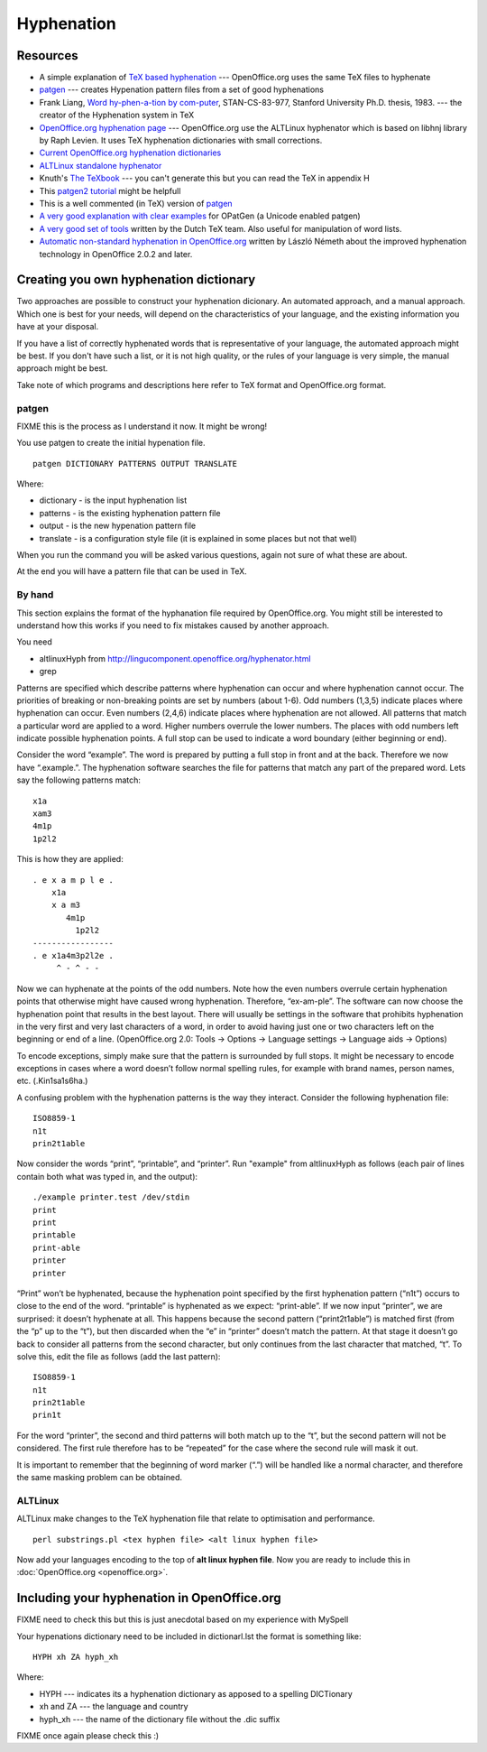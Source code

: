 
.. _../pages/guide/hyphenation#hyphenation:

Hyphenation
***********

.. _../pages/guide/hyphenation#resources:

Resources
=========

* A simple explanation of `TeX based hyphenation
  <http://www.tex.ac.uk/cgi-bin/texfaq2html?label=hyphen>`_ --- OpenOffice.org
  uses the same TeX files to hyphenate
* `patgen <http://www.die.net/doc/linux/man/man1/patgen.1.html>`_ --- creates
  Hypenation pattern files from a set of good hyphenations
* Frank Liang, `Word hy-phen-a-tion by com-puter
  <http://www.tug.org/docs/liang/>`_, STAN-CS-83-977, Stanford University Ph.D.
  thesis, 1983. --- the creator of the Hyphenation system in TeX
* `OpenOffice.org hyphenation page
  <http://lingucomponent.openoffice.org/hyphenator.html>`_ --- OpenOffice.org
  use the ALTLinux hyphenator which is based on libhnj library by Raph Levien.
  It uses TeX hyphenation dictionaries with small corrections.
* `Current OpenOffice.org hyphenation dictionaries
  <http://lingucomponent.openoffice.org/hyph_dic.html>`_
* `ALTLinux standalone hyphenator
  <http://lingucomponent.openoffice.org/altlinux_Hyph.zip>`_
* Knuth's `The TeXbook
  <http://www.ctan.org/tex-archive/systems/knuth/tex/texbook.tex>`_ --- you
  can't generate this but you can read the TeX in appendix H
* This `patgen2 tutorial
  <ftp://tug.ctan.org/pub/tex-archive/info/patgen2.tutorial>`_ might be
  helpfull
* This is a well commented (in TeX) version of `patgen
  <http://www.tug.org/tex-archive/systems/knuth/unsupported/texware/patgen.web>`_
* `A very good explanation with clear examples
  <http://www.fi.muni.cz/%7Exantos/patlib/thesis/userguide-p.ps>`_ for OPatGen
  (a Unicode enabled patgen)
* `A very good set of tools <http://www.ntg.nl/spelling/hyphenation.html>`_
  written by the Dutch TeX team.  Also useful for manipulation of word lists.
* `Automatic non-standard hyphenation in OpenOffice.org
  <http://hunspell.sourceforge.net/tb87nemeth.pdf>`_ written by László Németh
  about the improved hyphenation technology in OpenOffice 2.0.2 and later.

.. _../pages/guide/hyphenation#creating_you_own_hyphenation_dictionary:

Creating you own hyphenation dictionary
=======================================

Two approaches are possible to construct your hyphenation dicionary. An
automated approach, and a manual approach. Which one is best for your needs,
will depend on the characteristics of your language, and the existing
information you have at your disposal. 

If you have a list of correctly hyphenated words that is representative of your
language, the automated approach might be best. If you don't have such a list,
or it is not high quality, or the rules of your language is very simple, the
manual approach might be best.

Take note of which programs and descriptions here refer to TeX format and
OpenOffice.org format.

.. _../pages/guide/hyphenation#patgen:

patgen
------

FIXME this is the process as I understand it now. It might be wrong!

You use patgen to create the initial hypenation file. ::

  patgen DICTIONARY PATTERNS OUTPUT TRANSLATE

Where:

* dictionary - is the input hyphenation list
* patterns - is the existing hyphenation pattern file
* output - is the new hypenation pattern file
* translate - is a configuration style file (it is explained in some places but
  not that well)

When you run the command you will be asked various questions, again not sure of
what these are about.

At the end you will have a pattern file that can be used in TeX.

.. _../pages/guide/hyphenation#by_hand:

By hand
-------
This section explains the format of the hyphanation file required by
OpenOffice.org. You might still be interested to understand how this works if
you need to fix mistakes caused by another approach. 

You need

* altlinuxHyph from http://lingucomponent.openoffice.org/hyphenator.html
* grep

Patterns are specified which describe patterns where hyphenation can occur and
where hyphenation cannot occur. The priorities of breaking or non-breaking
points are set by numbers (about 1-6). Odd numbers (1,3,5) indicate places
where hyphenation can occur. Even numbers (2,4,6) indicate places where
hyphenation are not allowed. All patterns that match a particular word are
applied to a word. Higher numbers overrule the lower numbers. The places with
odd numbers left indicate possible hyphenation points. A full stop can be used
to indicate a word boundary (either beginning or end).

Consider the word “example”. The word is prepared by putting a full stop in
front and at the back. Therefore we now have “.example.”. The hyphenation
software searches the file for patterns that match any part of the prepared
word. Lets say the following patterns match::

  x1a
  xam3
  4m1p
  1p2l2

This is how they are applied::

   . e x a m p l e .
       x1a
       x a m3
          4m1p
            1p2l2
   -----------------
   . e x1a4m3p2l2e .
        ^ - ^ - -

Now we can hyphenate at the points of the odd numbers. Note how the even
numbers overrule certain hyphenation points that otherwise might have caused
wrong hyphenation. Therefore, “ex-am-ple”. The software can now choose the
hyphenation point that results in the best layout. There will usually be
settings in the software that prohibits hyphenation in the very first and very
last characters of a word, in order to avoid having just one or two characters
left on the beginning or end of a line. (OpenOffice.org 2.0: Tools -> Options
-> Language settings -> Language aids -> Options)

To encode exceptions, simply make sure that the pattern is surrounded by full
stops. It might be necessary to encode exceptions in cases where a word doesn’t
follow normal spelling rules, for example with brand names, person names, etc.
(.Kin1sa1s6ha.)

A confusing problem with the hyphenation patterns is the way they interact.
Consider the following hyphenation file::

  ISO8859-1
  n1t
  prin2t1able

Now consider the words “print”, “printable”, and “printer”. Run "example" from
altlinuxHyph as follows (each pair of lines contain both what was typed in, and
the output)::

  ./example printer.test /dev/stdin
  print
  print
  printable
  print-able
  printer
  printer

“Print” won’t be hyphenated, because the hyphenation point specified by the
first hyphenation pattern (“n1t”) occurs to close to the end of the word.
“printable” is hyphenated as we expect: “print-able”. If we now input
“printer”, we are surprised: it doesn’t hyphenate at all.  This happens because
the second pattern (“print2t1able”) is matched first (from the “p” up to the
“t”), but then discarded when the “e” in “printer” doesn’t match the pattern.
At that stage it doesn’t go back to consider all patterns from the second
character, but only continues from the last character that matched, “t”. To
solve this, edit the file as follows (add the last pattern)::

  ISO8859-1
  n1t
  prin2t1able
  prin1t

For the word “printer”, the second and third patterns will both match up to the
“t”, but the second pattern will not be considered. The first rule therefore
has to be “repeated” for the case where the second rule will mask it out. 

It is important to remember that the beginning of word marker (“.”) will be
handled like a normal character, and therefore the same masking problem can be
obtained.

.. _../pages/guide/hyphenation#altlinux:

ALTLinux
--------

ALTLinux make changes to the TeX hyphenation file that relate to optimisation
and performance. ::

  perl substrings.pl <tex hyphen file> <alt linux hyphen file>

Now add your languages encoding to the top of **alt linux hyphen file**.  Now
you are ready to include this in :doc:`OpenOffice.org <openoffice.org>`.

.. _../pages/guide/hyphenation#including_your_hyphenation_in_openoffice.org:

Including your hyphenation in OpenOffice.org
============================================

FIXME need to check this but this is just anecdotal based on my experience with
MySpell

Your hypenations dictionary need to be included in dictionarl.lst the format is
something like::

  HYPH xh ZA hyph_xh

Where:

* HYPH --- indicates its a hyphenation dictionary as apposed to a spelling DICTionary
* xh and ZA --- the language and country
* hyph_xh --- the name of the dictionary file without the .dic suffix

FIXME once again please check this :)
